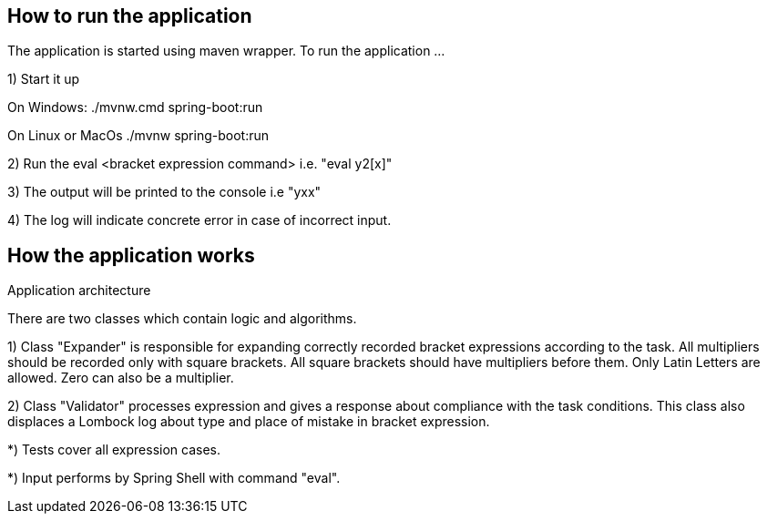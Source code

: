 == How to run the application ==

The application is started using maven wrapper.
To run the application ...

1) Start it up

On Windows: ./mvnw.cmd spring-boot:run

On Linux or MacOs ./mvnw spring-boot:run

2) Run the eval <bracket expression command> i.e. "eval y2[x]"

3) The output will be printed to the console i.e "yxx"

4) The log will indicate concrete error in case of incorrect input.

== How the application works ==

Application architecture

There are two classes which contain logic and algorithms.

1) Class "Expander" is responsible for expanding correctly recorded bracket expressions
   according to the task. All multipliers should be recorded only with square brackets.
   All square brackets should have multipliers before them. Only Latin Letters are allowed. Zero can also be a multiplier.

2) Class "Validator" processes expression and gives a response about compliance with the task conditions.
   This class also displaces a Lombock log about type and place of mistake in bracket expression.

*) Tests cover all expression cases.

*) Input performs by Spring Shell with command "eval".




